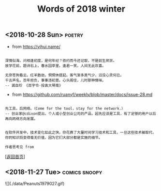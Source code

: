 #+TITLE: Words of 2018 winter
#+OPTIONS: ^:nil
#+OPTIONS: toc:nil


** <2018-10-28 Sun>						     :poetry:

- from [[https://yihui.name/]]

#+BEGIN_EXAMPLE

深情似海，问相逢初度，是何年纪？依约而今还记取，不是前生夙世。
放学花前，题诗石上，春水园亭里。逢君一笑，人间无此欢喜。

无奈苍狗看云，红羊数劫，惘惘休提起。客气渐多真气少，汩没心灵何已。
千古声名，百年担负，事事违初意。心头阁住，儿时那种情味。
-- 龚自珍 《百字令·投袁大琴南》
#+END_EXAMPLE


- from [[https://github.com/ruanyf/weekly/blob/master/docs/issue-28.md]]

#+BEGIN_EXAMPLE

先工具，后网络。（Come for the tool，stay for the network.）
-- 创业家@cdixon提出，个人或小型创业公司的产品，起先应该是工具，有了足够的用户以后再向网络方向发展。
#+END_EXAMPLE
  
#+BEGIN_EXAMPLE

在软件开发中，技术变化如此之快，你花费了大量时间学习技术和工具，一旦这些技术被取代，
你的知识将变得毫无价值，因为它们大部分都是实施的细节。

作者思考见 from
#+END_EXAMPLE

[[[file:../../README.md][返回首页]]]

** <2018-11-27 Tue>                                           :comics:snoopy:

![](./data/Peanuts1979027.gif)
